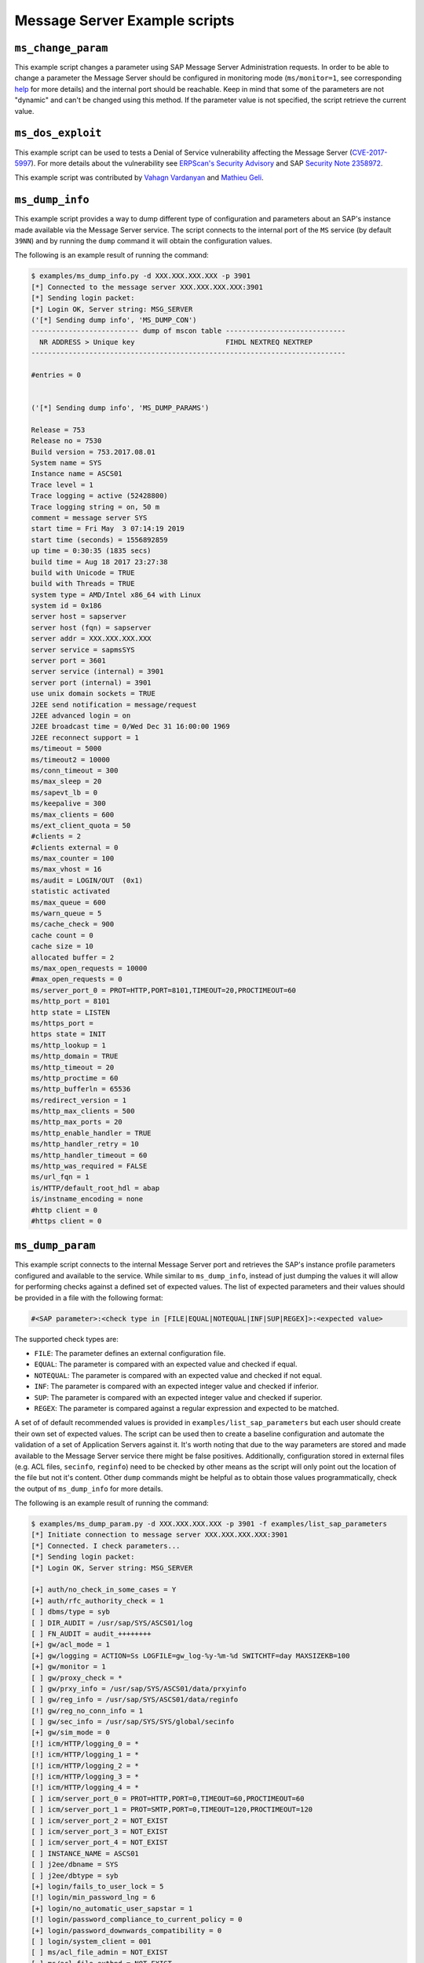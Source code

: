 .. Message Server example scripts

Message Server Example scripts
==============================


``ms_change_param``
-------------------

This example script changes a parameter using SAP Message Server Administration requests. In order to
be able to change a parameter the Message Server should be configured in monitoring mode
(``ms/monitor=1``, see corresponding `help <https://help.sap.com/saphelp_nw70/helpdata/en/4e/cffdb69d10424e97eb1d993b1e2cfd/content.html>`_
for more details) and the internal port should be reachable. Keep in mind that some of the
parameters are not "dynamic" and can't be changed using this method. If the parameter value is not
specified, the script retrieve the current value.


``ms_dos_exploit``
------------------

This example script can be used to tests a Denial of Service vulnerability
affecting the Message Server (`CVE-2017-5997 <://cve.mitre.org/cgi-bin/cvename.cgi?name=2017-5997>`_).
For more details about the vulnerability see
`ERPScan's Security Advisory <https://erpscan.com/advisories/erpscan-16-038-sap-message-server-http-remote-dos/>`_
and SAP `Security Note 2358972 <https://launchpad.support.sap.com/#/notes/2358972>`_.

This example script was contributed by `Vahagn Vardanyan <https://github.com/vah13>`_ and
`Mathieu Geli <ttps://github.com/gelim>`_.


``ms_dump_info``
----------------

This example script provides a way to dump different type of configuration and parameters about an SAP's instance
made available via the Message Server service. The script connects to the internal port of the ``MS`` service
(by default ``39NN``) and by running the ``dump`` command it will obtain the configuration values.

The following is an example result of running the command:

.. code-block:: none

    $ examples/ms_dump_info.py -d XXX.XXX.XXX.XXX -p 3901
    [*] Connected to the message server XXX.XXX.XXX.XXX:3901
    [*] Sending login packet:
    [*] Login OK, Server string: MSG_SERVER
    ('[*] Sending dump info', 'MS_DUMP_CON')
    -------------------------- dump of mscon table -----------------------------
      NR ADDRESS > Unique key                      FIHDL NEXTREQ NEXTREP
    ----------------------------------------------------------------------------

    #entries = 0


    ('[*] Sending dump info', 'MS_DUMP_PARAMS')

    Release = 753
    Release no = 7530
    Build version = 753.2017.08.01
    System name = SYS
    Instance name = ASCS01
    Trace level = 1
    Trace logging = active (52428800)
    Trace logging string = on, 50 m
    comment = message server SYS
    start time = Fri May  3 07:14:19 2019
    start time (seconds) = 1556892859
    up time = 0:30:35 (1835 secs)
    build time = Aug 18 2017 23:27:38
    build with Unicode = TRUE
    build with Threads = TRUE
    system type = AMD/Intel x86_64 with Linux
    system id = 0x186
    server host = sapserver
    server host (fqn) = sapserver
    server addr = XXX.XXX.XXX.XXX
    server service = sapmsSYS
    server port = 3601
    server service (internal) = 3901
    server port (internal) = 3901
    use unix domain sockets = TRUE
    J2EE send notification = message/request
    J2EE advanced login = on
    J2EE broadcast time = 0/Wed Dec 31 16:00:00 1969
    J2EE reconnect support = 1
    ms/timeout = 5000
    ms/timeout2 = 10000
    ms/conn_timeout = 300
    ms/max_sleep = 20
    ms/sapevt_lb = 0
    ms/keepalive = 300
    ms/max_clients = 600
    ms/ext_client_quota = 50
    #clients = 2
    #clients external = 0
    ms/max_counter = 100
    ms/max_vhost = 16
    ms/audit = LOGIN/OUT  (0x1)
    statistic activated
    ms/max_queue = 600
    ms/warn_queue = 5
    ms/cache_check = 900
    cache count = 0
    cache size = 10
    allocated buffer = 2
    ms/max_open_requests = 10000
    #max_open_requests = 0
    ms/server_port_0 = PROT=HTTP,PORT=8101,TIMEOUT=20,PROCTIMEOUT=60
    ms/http_port = 8101
    http state = LISTEN
    ms/https_port =
    https state = INIT
    ms/http_lookup = 1
    ms/http_domain = TRUE
    ms/http_timeout = 20
    ms/http_proctime = 60
    ms/http_bufferln = 65536
    ms/redirect_version = 1
    ms/http_max_clients = 500
    ms/http_max_ports = 20
    ms/http_enable_handler = TRUE
    ms/http_handler_retry = 10
    ms/http_handler_timeout = 60
    ms/http_was_required = FALSE
    ms/url_fqn = 1
    is/HTTP/default_root_hdl = abap
    is/instname_encoding = none
    #http client = 0
    #https client = 0


``ms_dump_param``
-----------------

This example script connects to the internal Message Server port and retrieves the SAP's instance profile parameters
configured and available to the service. While similar to ``ms_dump_info``, instead of just dumping the values it will
allow for performing checks against a defined set of expected values. The list of expected parameters and their values
should be provided in a file with the following format:


.. code-block:: none

    #<SAP parameter>:<check type in [FILE|EQUAL|NOTEQUAL|INF|SUP|REGEX]>:<expected value>


The supported check types are:

* ``FILE``: The parameter defines an external configuration file.
* ``EQUAL``: The parameter is compared with an expected value and checked if equal.
* ``NOTEQUAL``: The parameter is compared with an expected value and checked if not equal.
* ``INF``: The parameter is compared with an expected integer value and checked if inferior.
* ``SUP``: The parameter is compared with an expected integer value and checked if superior.
* ``REGEX``: The parameter is compared against a regular expression and expected to be matched.


A set of of default recommended values is provided in ``examples/list_sap_parameters`` but each user should create their
own set of expected values. The script can be used then to create a baseline configuration and automate the validation
of a set of Application Servers against it. It's worth noting that due to the way parameters are stored and made
available to the Message Server service there might be false positives. Additionally, configuration stored in external
files (e.g. ACL files, ``secinfo``, ``reginfo``) need to be checked by other means as the script will only point out
the location of the file but not it's content. Other ``dump`` commands might be helpful as to obtain those values
programmatically, check the output of ``ms_dump_info`` for more details.

The following is an example result of running the command:

.. code-block:: none

    $ examples/ms_dump_param.py -d XXX.XXX.XXX.XXX -p 3901 -f examples/list_sap_parameters
    [*] Initiate connection to message server XXX.XXX.XXX.XXX:3901
    [*] Connected. I check parameters...
    [*] Sending login packet:
    [*] Login OK, Server string: MSG_SERVER

    [+] auth/no_check_in_some_cases = Y
    [+] auth/rfc_authority_check = 1
    [ ] dbms/type = syb
    [ ] DIR_AUDIT = /usr/sap/SYS/ASCS01/log
    [ ] FN_AUDIT = audit_++++++++
    [+] gw/acl_mode = 1
    [+] gw/logging = ACTION=Ss LOGFILE=gw_log-%y-%m-%d SWITCHTF=day MAXSIZEKB=100
    [+] gw/monitor = 1
    [ ] gw/proxy_check = *
    [ ] gw/prxy_info = /usr/sap/SYS/ASCS01/data/prxyinfo
    [ ] gw/reg_info = /usr/sap/SYS/ASCS01/data/reginfo
    [!] gw/reg_no_conn_info = 1
    [ ] gw/sec_info = /usr/sap/SYS/SYS/global/secinfo
    [+] gw/sim_mode = 0
    [!] icm/HTTP/logging_0 = *
    [!] icm/HTTP/logging_1 = *
    [!] icm/HTTP/logging_2 = *
    [!] icm/HTTP/logging_3 = *
    [!] icm/HTTP/logging_4 = *
    [ ] icm/server_port_0 = PROT=HTTP,PORT=0,TIMEOUT=60,PROCTIMEOUT=60
    [ ] icm/server_port_1 = PROT=SMTP,PORT=0,TIMEOUT=120,PROCTIMEOUT=120
    [ ] icm/server_port_2 = NOT_EXIST
    [ ] icm/server_port_3 = NOT_EXIST
    [ ] icm/server_port_4 = NOT_EXIST
    [ ] INSTANCE_NAME = ASCS01
    [ ] j2ee/dbname = SYS
    [ ] j2ee/dbtype = syb
    [+] login/fails_to_user_lock = 5
    [!] login/min_password_lng = 6
    [+] login/no_automatic_user_sapstar = 1
    [!] login/password_compliance_to_current_policy = 0
    [+] login/password_downwards_compatibility = 0
    [ ] login/system_client = 001
    [ ] ms/acl_file_admin = NOT_EXIST
    [ ] ms/acl_file_extbnd = NOT_EXIST
    [ ] ms/acl_file_ext = NOT_EXIST
    [ ] ms/acl_file_int = NOT_EXIST
    [ ] ms/acl_info = /usr/sap/SYS/SYS/global/ms_acl_info
    [+] ms/admin_port = 0
    [+] ms/audit = 1
    [!] ms/http_logging = PREFIX=/,LOGFILE=dev_ms_logging,LOGFORMAT=SAPMSG
    [+] ms/monitor = 0
    [ ] rdisp/extbnd_port = *
    [!] rdisp/msserv = sapmsSYS
    [+] rdisp/msserv_internal = 3901
    [!] rec/client = OFF
    [!] rsau/enable = 0
    [+] rsau/ip_only = *
    [+] rsau/max_diskspace/local = 1000000000
    [+] rsau/max_diskspace/per_day = 0
    [+] rsau/max_diskspace/per_file = 0
    [+] rsdb/ssfs_connect = 1
    [ ] rslg/local/file = /usr/sap/SYS/ASCS01/log/SLOG01
    [+] rslg/max_diskspace/local = 10000000
    [ ] SAPDBHOST = sapserver
    [ ] SAPFQDN = NOT_EXIST
    [ ] SAPSYSTEM = 01
    [ ] SAPSYSTEMNAME = SYS
    [ ] service/http/acl_file = NOT_EXIST
    [ ] service/https/acl_file = NOT_EXIST
    [+] service/protectedwebmethods = SDEFAULT
    [!] snc/enable = 0
    [!] system/secure_communication = OFF
    [ ] system/type = ABAP


The script's output will contain a ``[+]`` mark if the value obtained from the Message Server matched the expected one
in the provided file or a ``[!]`` mark if that's not the case. Other parameters not checked will have an empty mark
``[ ]``.

This example script was contributed by `Ivan Genuer <https://twitter.com/_1ggy>`_. The recommended values and
parameters related to the Gateway and Message Server services were obtained from the
`May 2019 Security Notes Webinar <https://support.sap.com/content/dam/support/en_us/library/ssp/offerings-and-programs/support-services/sap-security-optimization-services-portfolio/SAP_Security_Notes_Webinar.pdf>`_
by Frank Buchholz.


``ms_impersonator``
-------------------

This example script is a proof of concept that connects with the Message Server service of
a SAP Netweaver Application Server and impersonates an application server registering as a
Dialog instance server.


``ms_listener``
---------------

This example script connects with the Message Server service and listen for messages coming
from the server. Along with the ``ms_messenger`` script, it can be used as an example for
using the Message Server as a messenger service and send packets from one client to
another connected to the service.


``ms_messenger``
---------------

This example script connects with the Message Server service and sends a message to another
client connected to it. Along with the ``ms_listener`` script, it can be used as an example
for using the Message Server as a messenger service and send packets from one client to
another connected to the service.


``ms_monitor``
--------------

This script is an example implementation of SAP's Message Server Monitor program (``msmon``).
It allows the monitoring of a Message Server service and allows sending different commands and
opcodes. Includes some commands not available on the ``msmon`` program. Some commands requires the
server running in monitor mode, while most of them requires access to the Message Server internal port.

The script implements a console-like interface that can be used to specify the operations to
perform on the Message Server. A list of implemented commands can be obtained by running ``help``.


``ms_observer``
---------------

This example script connects with the Message Server service of a SAP Netweaver Application Server
and monitors the clients to identify new application servers. As the Message Server broadcast
the addition, removal or change of clients to all the clients connected to it, it's possible to
identify those state changes and print them. Similar to SAP's ``msprot`` tool.
